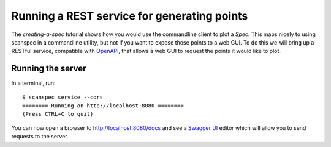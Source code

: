 .. _graphql-service:

Running a REST service for generating points
============================================

The `creating-a-spec` tutorial shows how you would use the commandline client to
plot a `Spec`. This maps nicely to using scanspec in a commandline utility, but
not if you want to expose those points to a web GUI. To do this we will bring up
a RESTful service, compatible with OpenAPI_, that allows a web GUI to request the 
points it would like to plot.

Running the server
------------------

In a terminal, run::

    $ scanspec service --cors
    ======== Running on http://localhost:8080 ========
    (Press CTRL+C to quit)

You can now open a browser to http://localhost:8080/docs and see a `Swagger UI`_ editor
which will allow you to send requests to the server.

.. _OpenAPI: https://www.openapis.org/
.. _`Swagger UI`: https://swagger.io/tools/swagger-ui/
